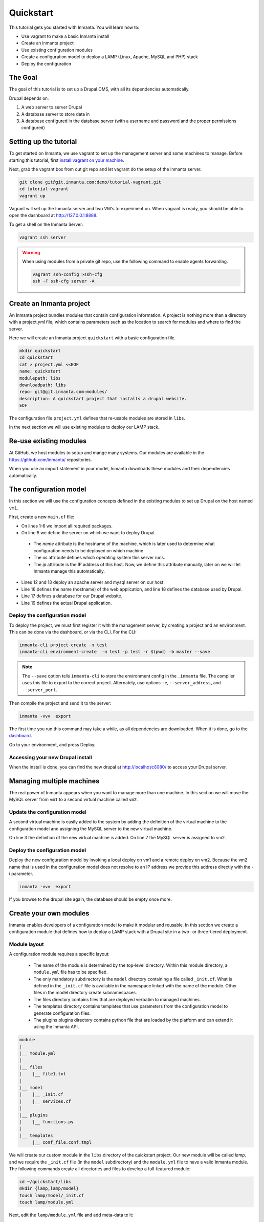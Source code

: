 .. vim: spell

Quickstart
***************

This tutorial gets you started with Inmanta. You will learn how to:

* Use vagrant to make a basic Inmanta install
* Create an Inmanta project
* Use existing configuration modules
* Create a configuration model to deploy a LAMP (Linux, Apache, MySQL and PHP) stack
* Deploy the configuration

The Goal
=========

The goal of this tutorial is to set up a Drupal CMS, with all its dependencies automatically.  

Drupal depends on:

1. A web server to server Drupal
2. A database server to store data in
3. A database configured in the database server (with a username and password and the proper permissions configured)


Setting up the tutorial
=========================

To get started on Inmanta, we use vagrant to set up the management server and some machines to manage. 
Before starting this tutorial, first `install vagrant on your machine <https://www.vagrantup.com/docs/installation/>`_. 

 
Next, grab the vagrant box from out git repo and let vagrant do the setup of the Inmanta server.

.. code-block:: sh

    git clone git@git.inmanta.com:demo/tutorial-vagrant.git
    cd tutorial-vagrant
    vagrant up
    
Vagrant will set up the Inmanta server and two VM's to experiment on.
When vagrant is ready, you should be able to open the dashboard at http://127.0.0.1:8888.  

To get a shell on the Inmanta Server:

.. code-block:: sh

    vagrant ssh server
    
    
.. warning::

    When using modules from a private git repo, use the following command to enable agents forwarding.
    
    .. code-block:: sh

        vagrant ssh-config >ssh-cfg
        ssh -F ssh-cfg server -A


Create an Inmanta project
==========================

An Inmanta project bundles modules that contain configuration information. A project is nothing more
than a directory with a project.yml file, which contains parameters such as the location to search for
modules and where to find the server. 

Here we will create an Inmanta project ``quickstart`` with a basic configuration file.

.. code-block:: sh

    mkdir quickstart
    cd quickstart
    cat > project.yml <<EOF
    name: quickstart
    modulepath: libs
    downloadpath: libs
    repo: git@git.inmanta.com:modules/
    description: A quickstart project that installs a drupal website.
    EOF

    
The configuration file ``project.yml`` defines that re-usable modules are stored in ``libs``. 

In the next section we will use existing modules to deploy our LAMP stack.

Re-use existing modules
=======================

At GitHub, we host modules to setup and mange many systems. Our modules are available in the https://github.com/inmanta/ repositories.

When you use an import statement in your model, Inmanta downloads these modules and their dependencies automatically. 


The configuration model
=======================

In this section we will use the configuration concepts defined in the existing modules to set up Drupal on the host named ``vm1``.

First, create a new ``main.cf`` file:

.. code-block:: ruby
    :linenos:

    import ip
    import redhat
    import apache
    import mysql
    import web
    import drupal

    # define the machine we want to deploy Drupal on
    vm1=ip::Host(name="vm1", os=redhat::fedora23, ip="192.168.33.101")

    # add a mysql and apache http server
    web_server=apache::Server(host=vm1)
    mysql_server=mysql::Server(host=vm1)

    # deploy drupal in that virtual host
    name=web::Alias(hostname="localhost")
    db=mysql::Database(server=mysql_server, name="drupal_test", user="drupal_test",
                       password="Str0ng-P433w0rd")
    drupal::Application(name=name, container=web_server, database=db, admin_user="admin",
                        admin_password="test", admin_email="admin@example.com", site_name="localhost")


* On lines 1-6 we import all required packages.  
* On line 9 we define the server on which we want to deploy Drupal. 
 * The *name* attribute is the hostname of the machine, which is later used to determine what configuration needs to be deployed on which machine. 
 * The *os* attribute defines which operating system this server runs.  
 * The *ip* attribute is the IP address of this host. Now, we define this attribute manually, later on we will let Inmanta manage this automatically.
* Lines 12 and 13 deploy an apache server and mysql server on our host.
* Line 16 defines the name (hostname) of the web application, and line 18 defines the database used by Drupal.
* Line 17 defines a database for our Drupal website.
* Line 19 defines the actual Drupal application.


Deploy the configuration model
------------------------------

To deploy the project, we must first register it with the management server, by creating a project and an environment. This can be done via the dashboard, or via the CLI. 
For the CLI:

.. code-block:: sh

    inmanta-cli project-create -n test
    inmanta-cli environment-create  -n test -p test -r $(pwd) -b master --save
    
.. note::

	The ``--save`` option tells ``inmanta-cli`` to store the environment config in the ``.inmanta`` file. The compiler uses this file to export to the correct project. Alternately, use options ``-e``, ``--server_address``, and ``--server_port``.
	
Then compile the project and send it to the server:

.. code-block:: sh 

    inmanta -vvv  export
    
The first time you run this command may take a while, as all dependencies are downloaded.  When it is done, go to the `dashboard <http://127.0.0.1:8888>`_.  

Go to your environment, and press Deploy.

Accessing your new Drupal install
---------------------------------

When the install is done, you can find the new drupal at `http://localhost:8080/ <http://localhost:8080/>`_ to access your Drupal server.


Managing multiple machines
==========================

The real power of Inmanta appears when you want to manage more than one machine. In this section we will
move the MySQL server from ``vm1`` to a second virtual machine called ``vm2``.


Update the configuration model
------------------------------

A second virtual machine is easily added to the system by adding the definition
of the virtual machine to the configuration model and assigning the MySQL server
to the new virtual machine.

.. code-block:: ruby
    :linenos:

    # define the machine we want to deploy Drupal on
    vm1=ip::Host(name="vm1", os=redhat::fedora23, ip="192.168.33.101")
    vm2=ip::Host(name="vm2", os=redhat::fedora23, ip="192.168.33.102")

    # add a mysql and apache http server
    web_server=apache::Server(host=vm1)
    mysql_server=mysql::Server(host=vm2)

    # deploy drupal in that virtual host
    name=web::Alias(hostname="localhost")
    db=mysql::Database(server=mysql_server, name="drupal_test", user="drupal_test",
                       password="Str0ng-P433w0rd")
    drupal::Application(name=name, container=web_server, database=db, admin_user="admin",
                        admin_password="test", admin_email="admin@example.com", site_name="localhost")

On line 3 the definition of the new virtual machine is added. On line 7 the
MySQL server is assigned to vm2.

Deploy the configuration model
------------------------------

Deploy the new configuration model by invoking a local deploy on vm1 and a
remote deploy on vm2. Because the vm2 name that is used in the configuration model does not resolve
to an IP address we provide this address directly with the -i parameter.

.. code-block:: sh 

    inmanta -vvv  export


If you browse to the drupal site again, the database should be empty once more.

Create your own modules
=======================

Inmanta enables developers of a configuration model to make it modular and
reusable. In this section we create a configuration module that defines how to
deploy a LAMP stack with a Drupal site in a two- or three-tiered deployment.

Module layout
-------------
A configuration module requires a specific layout:

    * The name of the module is determined by the top-level directory. Within this
      module directory, a ``module.yml`` file has to be specified.
    * The only mandatory subdirectory is the ``model`` directory containing a file
      called ``_init.cf``. What is defined in the ``_init.cf`` file is available in the namespace linked with
      the name of the module. Other files in the model directory create subnamespaces.
    * The files directory contains files that are deployed verbatim to managed
      machines.
    * The templates directory contains templates that use parameters from the
      configuration model to generate configuration files.
    * The plugins plugins directory contains python file that are loaded by the platform and can
      extend it using the Inmanta API.


.. code-block:: sh

    module
    |
    |__ module.yml
    |
    |__ files
    |    |__ file1.txt
    |
    |__ model
    |    |__ _init.cf
    |    |__ services.cf
    |
    |__ plugins
    |    |__ functions.py
    |
    |__ templates
         |__ conf_file.conf.tmpl


We will create our custom module in the ``libs`` directory of the quickstart project. Our new module
will be called *lamp*, and we require the ``_init.cf`` file (in the ``model`` subdirectory) and
the ``module.yml`` file to have a valid Inmanta module.
The following commands create all directories and files to develop a full-featured module:

.. code-block:: sh

    cd ~/quickstart/libs
    mkdir {lamp,lamp/model}
    touch lamp/model/_init.cf
    touch lamp/module.yml

Next, edit the ``lamp/module.yml`` file and add meta-data to it:

.. code-block:: yaml

    name: lamp
    license: Apache 2.0


Configuration model
-------------------

In ``lamp/model/_init.cf`` we define the configuration model that defines the *lamp*
configuration module.

.. code-block:: ruby
    :linenos:

    entity DrupalStack:
        string hostname
        string admin_user
        string admin_password
        string admin_email
        string site_name
    end

    index DrupalStack(hostname)

    ip::Host webhost [1] -- [0:1] DrupalStack drupal_stack_webhost
    ip::Host mysqlhost [1] -- [0:1] DrupalStack drupal_stack_mysqlhost

    implementation drupalStackImplementation for DrupalStack:
        # add a mysql and apache http server
        web_server=apache::Server(host=webhost)
        mysql_server=mysql::Server(host=mysqlhost)

        # deploy drupal in that virtual host
        name=web::Alias(hostname=hostname)
        db=mysql::Database(server=mysql_server, name="drupal_test", user="drupal_test",
                           password="Str0ng-P433w0rd")
        drupal::Application(name=name, container=web_server, database=db, admin_user=admin_user,
                            admin_password=admin_password, admin_email=admin_email, site_name=site_name)
    end

    implement DrupalStack using drupalStackImplementation

* Lines 1 to 7 define an entity which is the definition of a *concept* in the configuration model. On lines 2 and 6 typed attributes are defined which we can later on use in the implementation of an entity instance.
* Line 9 defines that *hostname* is an identifying attribute for instances of the DrupalStack entity. This also means that all instances of DrupalStack need to have a unique *hostname* attribute.
* Lines 11 and 12 define a relation between a Host and our DrupalStack entity. The first relation reads as follows:

    * Each DrupalStack instance has exactly one ip::Host instance that is available
      in the webserver attribute.
    * Each ip::Host has zero or one DrupalStack instances that use the host as a
      webserver. The DrupalStack instance is available in the drupal_stack_webserver attribute.

* On lines 14 to 25 an implementation is defined that provides a refinement of the DrupalStack entity. It encapsulates the configuration of a LAMP stack behind the interface of the entity by defining DrupalStack in function of other entities, which on their turn do the same. Inside the implementation the attributes and relations of the entity are available as variables. 
* On line 27, the *implement* statement links the implementation to the entity.

The composition
---------------

With our new LAMP module we can reduce the amount of required configuration code in the ``main.cf`` file
by using more *reusable* configuration code. Only three lines of site-specific configuration code are
required.

.. code-block:: ruby
    :linenos:

    # define the machine we want to deploy Drupal on
    vm1=ip::Host(name="vm1", os=redhat::fedora21, ip="192.168.33.101")
    vm2=ip::Host(name="vm2", os=redhat::fedora21, ip="192.168.33.102")

    lamp::DrupalStack(webhost=vm1, mysqlhost=vm2, hostname="localhost", admin_user="admin",
                      admin_password="test", admin_email="admin@example.com", site_name="localhost")


Deploy the changes
------------------

Deploy the changes as before and nothing should change because it generates exactly the same
configuration.

.. code-block:: sh

    inmanta -vvv export

